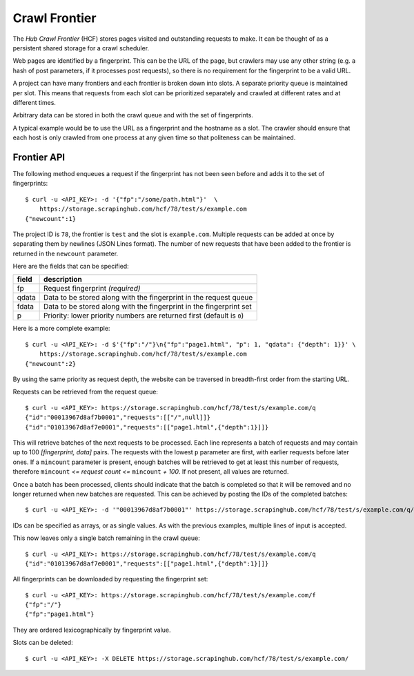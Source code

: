 ==============
Crawl Frontier
==============

The *Hub Crawl Frontier* (HCF) stores pages visited and outstanding requests to
make. It can be thought of as a persistent shared storage for a crawl scheduler.

Web pages are identified by a fingerprint. This can be the URL of the page, but
crawlers may use any other string (e.g. a hash of post parameters, if it
processes post requests), so there is no requirement for the fingerprint to be
a valid URL.

A project can have many frontiers and each frontier is broken down into slots.
A separate priority queue is maintained per slot. This means that requests
from each slot can be prioritized separately and crawled at different rates and
at different times.

Arbitrary data can be stored in both the crawl queue and with the set of
fingerprints.

A typical example would be to use the URL as a fingerprint and the hostname as
a slot. The crawler should ensure that each host is only crawled from one
process at any given time so that politeness can be maintained.

.. _frontier-api:

Frontier API
============

The following method enqueues a request if the fingerprint has not been seen
before and adds it to the set of fingerprints::

    $ curl -u <API_KEY>: -d '{"fp":"/some/path.html"}'  \
        https://storage.scrapinghub.com/hcf/78/test/s/example.com
    {"newcount":1}

The project ID is ``78``, the frontier is ``test`` and the slot is ``example.com``. Multiple
requests can be added at once by separating them by newlines (JSON Lines format). The
number of new requests that have been added to the frontier is returned in the
``newcount`` parameter.

Here are the fields that can be specified:

=====   ===========
field   description
=====   ===========
fp      Request fingerprint *(required)*
qdata   Data to be stored along with the fingerprint in the request queue
fdata   Data to be stored along with the fingerprint in the fingerprint set
p       Priority: lower priority numbers are returned first (default is ``0``)
=====   ===========

Here is a more complete example::

    $ curl -u <API_KEY>: -d $'{"fp":"/"}\n{"fp":"page1.html", "p": 1, "qdata": {"depth": 1}}' \
        https://storage.scrapinghub.com/hcf/78/test/s/example.com
    {"newcount":2}

By using the same priority as request depth, the website can be traversed in
breadth-first order from the starting URL.

Requests can be retrieved from the request queue::

    $ curl -u <API_KEY>: https://storage.scrapinghub.com/hcf/78/test/s/example.com/q
    {"id":"00013967d8af7b0001","requests":[["/",null]]}
    {"id":"01013967d8af7e0001","requests":[["page1.html",{"depth":1}]]}

This will retrieve batches of the next requests to be processed. Each line
represents a batch of requests and may contain up to 100 *[fingerprint, data]*
pairs. The requests with the lowest ``p`` parameter are first, with earlier
requests before later ones. If a ``mincount`` parameter is present, enough batches
will be retrieved to get at least this number of requests, therefore
``mincount`` *<= request count <=* ``mincount`` *+ 100*. If not present, all values are
returned.

Once a batch has been processed, clients should indicate that the batch is
completed so that it will be removed and no longer returned when new batches
are requested. This can be achieved by posting the IDs of the completed
batches::

    $ curl -u <API_KEY>: -d '"00013967d8af7b0001"' https://storage.scrapinghub.com/hcf/78/test/s/example.com/q/deleted

IDs can be specified as arrays, or as single values. As with the previous
examples, multiple lines of input is accepted.

This now leaves only a single batch remaining in the crawl queue::

    $ curl -u <API_KEY>: https://storage.scrapinghub.com/hcf/78/test/s/example.com/q
    {"id":"01013967d8af7e0001","requests":[["page1.html",{"depth":1}]]}

All fingerprints can be downloaded by requesting the fingerprint set::

    $ curl -u <API_KEY>: https://storage.scrapinghub.com/hcf/78/test/s/example.com/f
    {"fp":"/"}
    {"fp":"page1.html"}

They are ordered lexicographically by fingerprint value.

Slots can be deleted::

    $ curl -u <API_KEY>: -X DELETE https://storage.scrapinghub.com/hcf/78/test/s/example.com/

